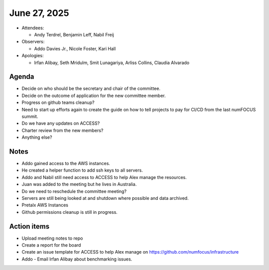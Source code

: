 *************
June 27, 2025
*************

* Attendees:

  - Andy Terdrel, Benjamin Leff, Nabil Freij

* Observers:

  -  Addo Davies Jr., Nicole Foster, Kari Hall

* Apologies:

  - Irfan Alibay, Seth Mridulm, Smit Lunagariya, Arliss Collins, Claudia Alvarado

Agenda
======

- Decide on who should be the secretary and chair of the committee.
- Decide on the outcome of application for the new committee member.
- Progress on github teams cleanup?
- Need to start up efforts again to create the guide on how to tell projects to pay for CI/CD from the last numFOCUS summit.
- Do we have any updates on ACCESS?
- Charter review from the new members?
- Anything else?

Notes
=====

- Addo gained access to the AWS instances.
- He created a helper function to add ssh keys to all servers.
- Addo and Nabil still need access to ACCESS to help Alex manage the resources.
- Juan was added to the meeting but he lives in Australia.
- Do we need to reschedule the committee meeting?
- Servers are still being looked at and shutdown where possible and data archived.
- Pretalx AWS Instances
- Github permissions cleanup is still in progress.

Action items
============

- Upload meeting notes to repo
- Create a report for the board
- Create an issue template for ACCESS to help Alex manage on https://github.com/numfocus/infrastructure
- Addo - Email Irfan Alibay about benchmarking issues.
